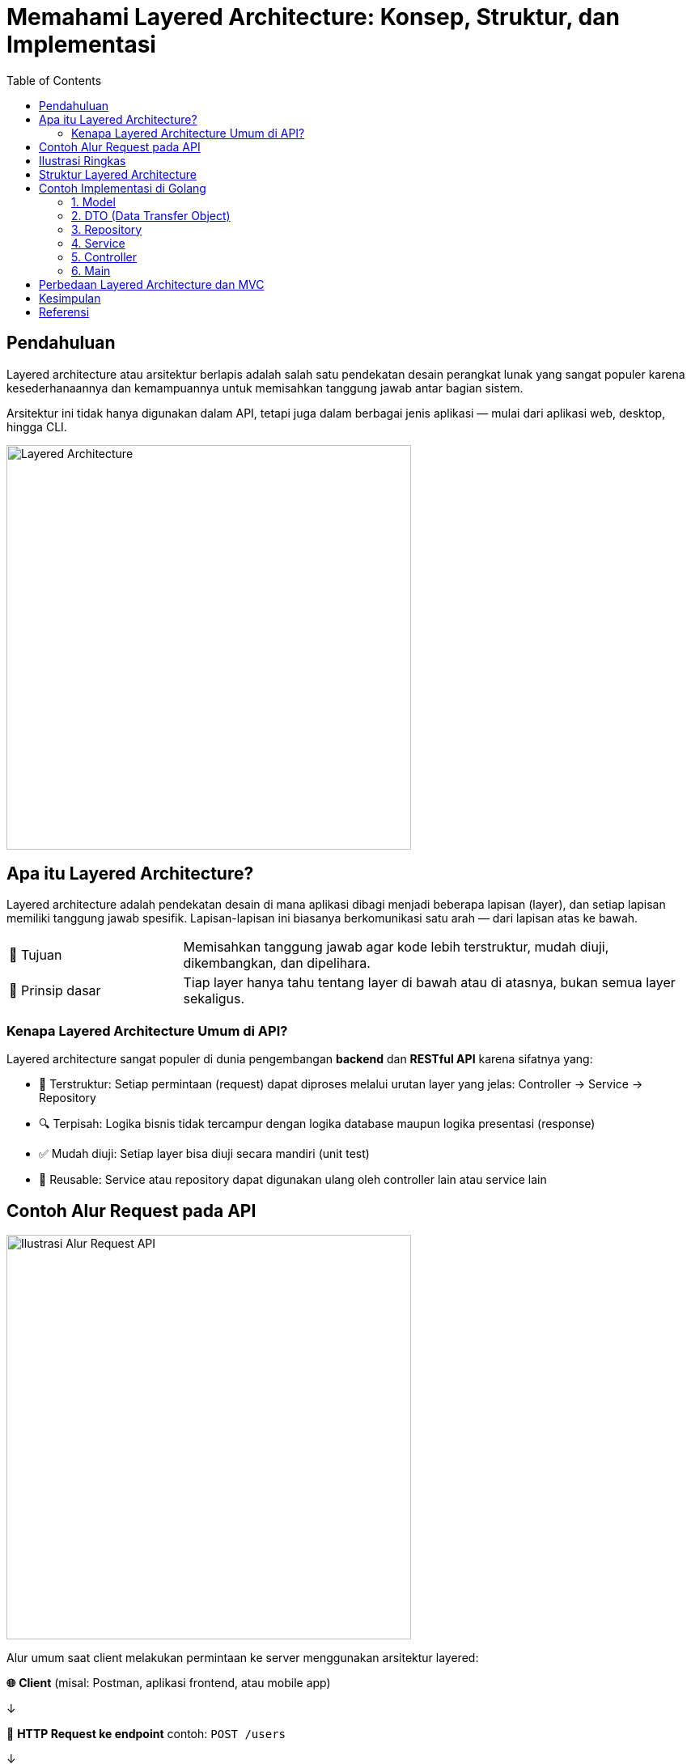 = Memahami Layered Architecture: Konsep, Struktur, dan Implementasi
:description: Penjelasan menyeluruh tentang layered architecture dalam pengembangan perangkat lunak — mulai dari konsep, struktur folder, implementasi di Golang, hingga perbandingannya dengan MVC.
:thumbnail: /images/layered-architecture.png
:categories: Artikel
:toc: left
:date: 2025-08-05T15:00:00+08:00
:link-base-path: /artikel/

== Pendahuluan

Layered architecture atau arsitektur berlapis adalah salah satu pendekatan desain perangkat lunak yang sangat populer karena kesederhanaannya dan kemampuannya untuk memisahkan tanggung jawab antar bagian sistem.

Arsitektur ini tidak hanya digunakan dalam API, tetapi juga dalam berbagai jenis aplikasi — mulai dari aplikasi web, desktop, hingga CLI.

[.text-center]
image::layered-architecture.png[Layered Architecture, width=500]

== Apa itu Layered Architecture?

Layered architecture adalah pendekatan desain di mana aplikasi dibagi menjadi beberapa lapisan (layer), dan setiap lapisan memiliki tanggung jawab spesifik. Lapisan-lapisan ini biasanya berkomunikasi satu arah — dari lapisan atas ke bawah.

[cols="1,3"]
|===
| 🎯 Tujuan | Memisahkan tanggung jawab agar kode lebih terstruktur, mudah diuji, dikembangkan, dan dipelihara.
| 🧠 Prinsip dasar | Tiap layer hanya tahu tentang layer di bawah atau di atasnya, bukan semua layer sekaligus.
|===

=== Kenapa Layered Architecture Umum di API?

Layered architecture sangat populer di dunia pengembangan *backend* dan *RESTful API* karena sifatnya yang:

[horizontal]
- 🔄 Terstruktur: Setiap permintaan (request) dapat diproses melalui urutan layer yang jelas: Controller → Service → Repository
- 🔍 Terpisah: Logika bisnis tidak tercampur dengan logika database maupun logika presentasi (response)
- ✅ Mudah diuji: Setiap layer bisa diuji secara mandiri (unit test)
- 🔄 Reusable: Service atau repository dapat digunakan ulang oleh controller lain atau service lain

== Contoh Alur Request pada API

[.text-center]
image::api-flow.png[Ilustrasi Alur Request API, width=500]

Alur umum saat client melakukan permintaan ke server menggunakan arsitektur layered:

[vertical]
*🌐* **Client**  
(misal: Postman, aplikasi frontend, atau mobile app)

↓

*📡* **HTTP Request ke endpoint**  
contoh: `POST /users`

↓

*🧭* **Controller**  
Menerima request, memvalidasi input, dan meneruskannya ke service

↓

*🧠* **Service**  
Menjalankan logika bisnis, misalnya validasi lanjutan atau transformasi data

↓

*💾* **Repository**  
Berinteraksi langsung dengan database untuk menyimpan, mengambil, atau mengubah data

↓

*📨* **Response**  
Hasil akhir dikirim kembali ke client, bisa berupa data atau pesan status

== Ilustrasi Ringkas

[cols="1,2"]
|===
| Ikon | Peran

| 🌐 | Client: Pengguna yang mengirim request
| 📡 | Endpoint/API: Titik masuk komunikasi HTTP
| 🧭 | Controller: Penjaga pintu logika awal
| 🧠 | Service: Otak dari logika bisnis
| 💾 | Repository: Tempat penyimpanan data
| 📨 | Response: Balasan dari server
|===


Karena API berfungsi sebagai *interface* antara frontend dan backend, penting sekali untuk menjaga keterpisahan fungsi dan tanggung jawab. Layered architecture membuat ini lebih mudah dikelola, terutama ketika aplikasi tumbuh dan kompleksitas meningkat.

Selain itu, framework modern seperti Spring Boot (Java), ASP.NET Core (C#), Express.js (Node.js), dan Gin atau Echo (Golang) mendukung gaya pemrograman berlapis ini secara alami.

== Struktur Layered Architecture

Struktur umum dari layered architecture untuk aplikasi backend, khususnya API:

[vertical]
* **Controller** → Menerima permintaan dari client dan meneruskannya ke service
* **Service** → Menangani logika bisnis
* **Repository** → Mengakses data dari database atau sumber eksternal
* **Model** → Struktur data atau entitas
* **Config** → Konfigurasi sistem seperti database, environment, dll

Contoh hierarki alur data:

Client → Controller → Service → Repository → Database


== Contoh Implementasi di Golang

Berikut struktur folder proyek sederhana menggunakan layered architecture:

[source,text]
----
project-name/
├── config/
├── model/
├── dto/
├── repository/
├── service/
├── controller/
└── main.go
----

=== 1. Model

[source,go]
----
// model/user.go
package model

type User struct {
    ID    int64
    Name  string
    Email string
}
----

=== 2. DTO (Data Transfer Object)

[source,go]
----
// dto/user_dto.go
package dto

type CreateUserRequest struct {
    Name  string `json:"name"`
    Email string `json:"email"`
}

type UserResponse struct {
    ID    int64  `json:"id"`
    Name  string `json:"name"`
    Email string `json:"email"`
}
----

=== 3. Repository

[source,go]
----
// repository/user_repository.go
package repository

import "project-name/model"

type UserRepository interface {
    Save(user *model.User) (*model.User, error)
    FindAll() ([]model.User, error)
}
----

=== 4. Service

[source,go]
----
// service/user_service.go
package service

import (
    "project-name/dto"
    "project-name/model"
    "project-name/repository"
)

type UserService interface {
    CreateUser(dto.CreateUserRequest) (*dto.UserResponse, error)
    GetAllUsers() ([]dto.UserResponse, error)
}

type userService struct {
    repo repository.UserRepository
}

func NewUserService(repo repository.UserRepository) UserService {
    return &userService{repo: repo}
}

func (s *userService) CreateUser(req dto.CreateUserRequest) (*dto.UserResponse, error) {
    user := model.User{Name: req.Name, Email: req.Email}
    savedUser, err := s.repo.Save(&user)
    if err != nil {
        return nil, err
    }
    return &dto.UserResponse{ID: savedUser.ID, Name: savedUser.Name, Email: savedUser.Email}, nil
}

func (s *userService) GetAllUsers() ([]dto.UserResponse, error) {
    users, err := s.repo.FindAll()
    if err != nil {
        return nil, err
    }
    var result []dto.UserResponse
    for _, u := range users {
        result = append(result, dto.UserResponse{ID: u.ID, Name: u.Name, Email: u.Email})
    }
    return result, nil
}
----

=== 5. Controller

[source,go]
----
// controller/user_controller.go
package controller

import (
    "encoding/json"
    "net/http"
    "project-name/dto"
    "project-name/service"
)

type UserController struct {
    userService service.UserService
}

func NewUserController(us service.UserService) *UserController {
    return &UserController{userService: us}
}

func (c *UserController) CreateUser(w http.ResponseWriter, r *http.Request) {
    var req dto.CreateUserRequest
    _ = json.NewDecoder(r.Body).Decode(&req)
    user, err := c.userService.CreateUser(req)
    if err != nil {
        http.Error(w, err.Error(), http.StatusInternalServerError)
        return
    }
    w.Header().Set("Content-Type", "application/json")
    json.NewEncoder(w).Encode(user)
}
----

=== 6. Main

[source,go]
----
// main.go
package main

import (
    "net/http"
    "project-name/controller"
    "project-name/repository"
    "project-name/service"
)

func main() {
    repo := repository.NewUserRepositoryMemory() // implementasi dummy
    srv := service.NewUserService(repo)
    ctrl := controller.NewUserController(srv)

    http.HandleFunc("/users", ctrl.CreateUser)
    http.ListenAndServe(":8080", nil)
}
----

== Perbedaan Layered Architecture dan MVC

[cols="1,2,2", options="header"]
|===
| Aspek
| Layered Architecture
| MVC

| Fokus
| Memisahkan logika berdasarkan tanggung jawab seperti service, repository, dan controller
| Memisahkan tampilan (*View*), logika kontrol (*Controller*), dan data (*Model*)

| Skema Umum
| Controller → Service → Repository → Database
| View ↔ Controller ↔ Model

| Cocok Untuk
| Backend API, sistem layanan (*service*), CLI
| Aplikasi web atau desktop yang berfokus pada antarmuka pengguna

| Arsitektur
| Umum digunakan di banyak jenis sistem, lebih fleksibel dan dapat diperluas menjadi microservice
| Biasanya digunakan dalam aplikasi UI yang butuh interaksi langsung dengan pengguna
|===

== Kesimpulan

Layered architecture adalah salah satu pola desain paling praktis dan fleksibel yang memisahkan aplikasi berdasarkan tanggung jawabnya. Pola ini sangat cocok untuk membuat kode lebih modular, teruji, dan mudah dikembangkan — baik itu API, desktop, mobile, maupun CLI.

Jika dipahami dengan baik, kamu bisa menggabungkan layered architecture dengan pola lain seperti MVC, Clean Architecture, atau bahkan Hexagonal Architecture untuk aplikasi skala besar.

== Referensi

* Martin Fowler – *Patterns of Enterprise Application Architecture*
* Robert C. Martin – *Clean Architecture*
* Dokumentasi resmi GoLang dan berbagai open source project
* Artikel dan praktik arsitektur modern dari komunitas backend